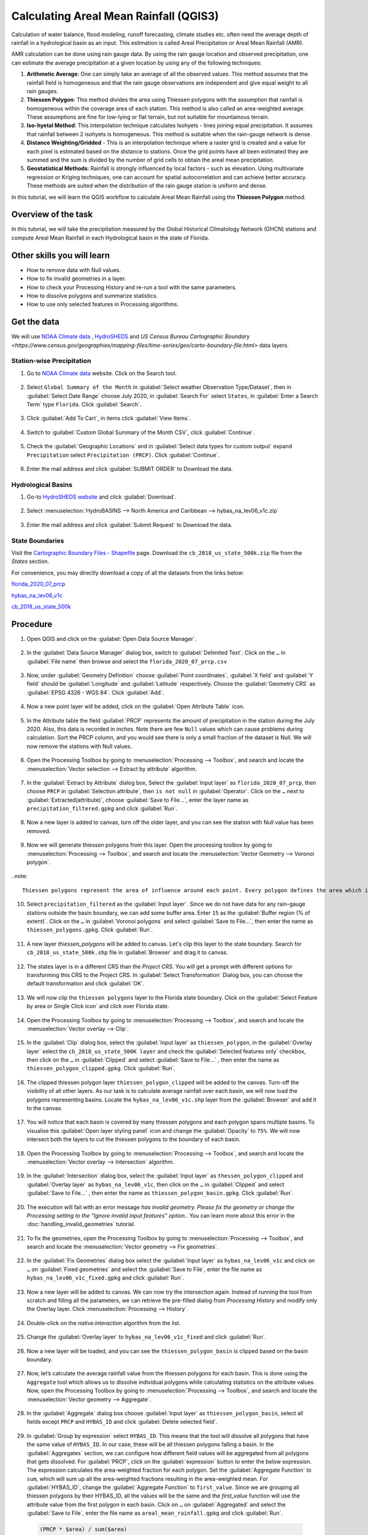 Calculating Areal Mean Rainfall (QGIS3)
=======================================

Calculation of water balance, flood modeling, runoff forecasting, climate studies etc. often need the average depth of rainfall in a hydrological basin as an input. This estimation is called Areal Precipitation or Areal Mean Rainfall (AMR). 

AMR calculation can be done using rain gauge data. By using the rain gauge location and observed precipitation, one can estimate the average precipitation at a given location by using any of the following techniques:

1. **Arithmetic Average**: One can simply take an average of all the observed values. This method assumes that the rainfall field is homogeneous and that the rain gauge observations are independent and give equal weight to all rain gauges.

2. **Thiessen Polygon**: This method divides the area using Thiessen polygons with the assumption that rainfall is homogeneous within the coverage area of each station. This method is also called an area-weighted average. These assumptions are fine for low-lying or flat terrain, but not suitable for mountainous terrain.

3. **Iso-hyetal Method**: This interpolation technique calculates Isohyets - lines joining equal precipitation. It assumes that rainfall between 2 isohyets is homogeneous. This method is suitable when the rain-gauge network is dense.

4. **Distance Weighting/Gridded** - This is an interpolation technique where a raster grid is created and a value for each pixel is estimated based on the distance to stations. Once the grid points have all been estimated they are summed and the sum is divided by the number of grid cells to obtain the areal mean precipitation.

5. **Geostatistical Methods**: Rainfall is strongly influenced by local factors - such as elevation. Using multivariate regression or Kriging techniques, one can account for spatial autocorrelation and can achieve better accuracy. These methods are suited when the distribution of the rain gauge station is uniform and dense.

In this tutorial, we will learn the QGIS workflow to calculate Areal Mean Rainfall using the **Thiessen Polygon** method.

Overview of the task
--------------------

In this tutorial, we will take the precipitation measured by the Global Historical
Climatology Network (GHCN) stations and compute Areal Mean Rainfall in each Hydrological basin in the state of Florida.

Other skills you will learn
----------------------------

- How to remove data with Null values.
- How to fix invalid geometries in a layer.
- How to check your Processing History and re-run a tool with the same parameters.
- How to dissolve polygons and summarize statistics.
- How to use only selected features in Processing algorithms.

Get the data
------------

We will use `NOAA Climate data <https://www.ncdc.noaa.gov/cdo-web/>`_ , `HydroSHEDS <https://www.hydrosheds.org/>`_ and `US Census Bureau Cartographic Boundary <https://www.census.gov/geographies/mapping-files/time-series/geo/carto-boundary-file.html>` data layers.

Station-wise Precipitation
^^^^^^^^^^^^^^^^^^^^^^^^^^

1. Go to `NOAA Climate data <https://www.ncdc.noaa.gov/cdo-web/>`_ website. Click on the Search tool. 

  .. image:: /static/3/areal_mean_rainfall/images/cd01.png
    :align: center
    

2. Select ``Global Summary of the Month`` in :guilabel:`Select weather Observation Type/Dataset`, then in :guilabel:`Select Date Range` choose July 2020, in :guilabel:`Search For` select ``States``, in :guilabel:`Enter a Search Term`  type ``Florida``. Click :guilabel:`Search`. 

  .. image:: /static/3/areal_mean_rainfall/images/cd02.png
    :align: center
    

3. Click :guilabel:`Add To Cart`, in items click :guilabel:`View Items`.  

  .. image:: /static/3/areal_mean_rainfall/images/cd03.png
    :align: center
    

4. Switch to :guilabel:`Custom Global Summary of the Month CSV`, click :guilabel:`Continue`.

  .. image:: /static/3/areal_mean_rainfall/images/cd04.png
    :align: center
    
    
5. Check the :guilabel:`Geographic Locations` and in :guilabel:`Select data types for custom output` expand ``Precipitation`` select ``Precipitation (PRCP)``. Click :guilabel:`Continue`.

  .. image:: /static/3/areal_mean_rainfall/images/cd05.png
    :align: center
    

6. Enter the mail address and click :guilabel:`SUBMIT ORDER` to Download the data.

  .. image:: /static/3/areal_mean_rainfall/images/cd06.png
    :align: center
    


Hydrological Basins
^^^^^^^^^^^^^^^^^^^

1. Go-to `HydroSHEDS website <https://www.hydrosheds.org/>`_ and click :guilabel:`Download`. 

  .. image:: /static/3/areal_mean_rainfall/images/hydrosheds1.png
    :align: center
    

2. Select :menuselection:`HydroBASINS --> North America and Caribbean --> hybas_na_lev06_v1c.zip` 

  .. image:: /static/3/areal_mean_rainfall/images/hydrosheds2.png
    :align: center
    


3. Enter the mail address and click :guilabel:`Submit Request` to Download the data.

  .. image:: /static/3/areal_mean_rainfall/images/hydrosheds3.png
    :align: center
    

State Boundaries
^^^^^^^^^^^^^^^^

Visit the `Cartographic Boundary Files - Shapefile <https://www.census.gov/geographies/mapping-files/time-series/geo/carto-boundary-file.html>`_ page. Download the ``cb_2018_us_state_500k.zip`` file from the *States* section.


For convenience, you may directly download a copy of all the datasets from the links below:

`florida_2020_07_prcp <https://www.qgistutorials.com/downloads/florida_2020_07_prcp.csv>`_

`hybas_na_lev06_v1c <https://www.qgistutorials.com/downloads/hybas_na_lev06_v1c.zip>`_ 

`cb_2018_us_state_500k <https://www.qgistutorials.com/downloads/cb_2018_us_state_500k.zip>`_ 

Procedure
---------

1. Open QGIS and click on the :guilabel:`Open Data Source Manager`. 

  .. image:: /static/3/areal_mean_rainfall/images/01.png
    

2. In the :guilabel:`Data Source Manager` dialog box, switch to :guilabel:`Delimited Text`. Click on the ``…``  in :guilabel:`File name` then browse and select the ``florida_2020_07_prcp.csv`` 

  .. image:: /static/3/areal_mean_rainfall/images/02.png
    


3. Now, under :guilabel:`Geometry Definition` choose :guilabel:`Point coordinates`, :guilabel:`X field` and :guilabel:`Y field` should be :guilabel:`Longitude` and :guilabel:`Latitude` respectively. Choose the :guilabel:`Geometry CRS` as :guilabel:`EPSG 4326 - WGS 84`. Click :guilabel:`Add`. 

  .. image:: /static/3/areal_mean_rainfall/images/03.png
    

4. Now a new point layer will be added, click on the :guilabel:`Open Attribute Table` icon. 

  .. image:: /static/3/areal_mean_rainfall/images/04.png
    

5. In the Attribute table the field :guilabel:`PRCP` represents the amount of precipitation in the station during the July 2020. Also, this data is recorded in *inches*.  Note there are few ``Null`` values which can cause problems during calculation. Sort the PRCP column, and you would see there is only a small fraction of the dataset is Null. We will now remove the stations with Null values.

  .. image:: /static/3/areal_mean_rainfall/images/05.png
    

6. Open the Processing Toolbox by going to :menuselection:`Processing --> Toolbox`, and search and locate the :menuselection:`Vector selection --> Extract by attribute` algorithm. 

  .. image:: /static/3/areal_mean_rainfall/images/06.png
    

7. In the :guilabel:`Extract by Attribute` dialog box, Select the :guilabel:`Input layer` as ``florida_2020_07_prcp``, then choose ``PRCP`` in :guilabel:`Selection attribute`, then ``is not null`` in :guilabel:`Operator`. Click on the ``…`` next to :guilabel:`Extracted(attribute)`, choose :guilabel:`Save to File...`, enter the layer name as ``precipitation_filtered.gpkg`` and click :guilabel:`Run`.

  .. image:: /static/3/areal_mean_rainfall/images/07.png
    

8. Now a new layer is added to canvas, turn off the older layer, and you can see the station with Null value has been removed. 

  .. image:: /static/3/areal_mean_rainfall/images/08.png
    

9. Now we will generate thiessen polygons from this layer. Open the processing toolbox by going to :menuselection:`Processing --> Toolbox`, and search and locate the :menuselection:`Vector Geometry --> Voronoi polygon`. 

  .. image:: /static/3/areal_mean_rainfall/images/09.png
    
..note::

	Thiessen polygons represent the area of influence around each point. Every polygon defines the area which is closer to a particular station than any other station. This means the precipitation at any point is assumed to be the same as the nearest station.
		
10. Select ``precipitation_filtered`` as the :guilabel:`Input layer`. Since we do not have data for any rain-gauge stations outside the basin boundary, we can add some buffer area. Enter ``15`` as the :guilabel:`Buffer region (% of extent)`. Click on the ``…`` in :guilabel:`Voronoi polygons` and select :guilabel:`Save to File…`, then enter the name as ``thiessen_polygons.gpkg``. Click :guilabel:`Run`.

  .. image:: /static/3/areal_mean_rainfall/images/10.png
    

11.   A new layer `thiessen_polygons` will be added to canvas. Let's clip this layer to the state boundary. Search for ``cb_2018_us_state_500k.shp`` file in :guilabel:`Browser` and drag it to canvas. 

  .. image:: /static/3/areal_mean_rainfall/images/11.png
    

12. The states layer is in a different CRS than the *Project CRS*. You will get a prompt with different options for transforming this CRS to the Project CRS. In :guilabel:`Select Transformation` Dialog box, you can choose the default transformation and click :guilabel:`OK`. 

  .. image:: /static/3/areal_mean_rainfall/images/12.png
    

13. We will now clip the ``thiessen polygons`` layer to the Florida state boundary. Click on the  :guilabel:`Select Feature by area or Single Click icon` and click over Florida state. 

  .. image:: /static/3/areal_mean_rainfall/images/13.png
    

14. Open the Processing Toolbox by going to :menuselection:`Processing --> Toolbox`, and search and locate the :menuselection:`Vector overlay --> Clip`. 

  .. image:: /static/3/areal_mean_rainfall/images/14.png
    


15. In the :guilabel:`Clip` dialog box, select the :guilabel:`Input layer` as ``thiessen_polygon``, in the :guilabel:`Overlay layer` select the ``cb_2018_us_state_500K layer`` and check the :guilabel:`Selected features only` checkbox, then click on the ``…`` in :guilabel:`Clipped` and select :guilabel:`Save to File...` , then enter the name as ``thiessen_polygon_clipped.gpkg``. Click :guilabel:`Run`.

  .. image:: /static/3/areal_mean_rainfall/images/15.png
    


16. The clipped thiessen polygon layer ``thiessen_polygon_clipped`` will be added to the canvas. Turn-off the visibility of all other layers. As our task is to calculate average rainfall over each basin, we will now load the polygons representing basins. Locate the ``hybas_na_lev06_v1c.shp`` layer from the :guilabel:`Browser` and add it to the canvas. 

  .. image:: /static/3/areal_mean_rainfall/images/16.png
    

17. You will notice that each basin is covered by many thiessen polygons and each polygon spans multiple basins. To visualise this :guilabel:`Open layer styling panel` icon and change the :guilabel:`Opacity` to ``75%``. We will now intersect both the layers to cut the thiessen polygons to the boundary of each basin. 

  .. image:: /static/3/areal_mean_rainfall/images/17.png
    

18. Open the Processing Toolbox by going to :menuselection:`Processing --> Toolbox`, and search and locate the :menuselection:`Vector overlay -->  Intersection` algorithm.

  .. image:: /static/3/areal_mean_rainfall/images/18.png
    

19. In the :guilabel:`Intersection` dialog box, select the :guilabel:`Input layer` as ``thessen_polygon_clipped`` and :guilabel:`Overlay layer` as ``hybas_na_lev06_v1c``, then click on the ``…`` in :guilabel:`Clipped` and select :guilabel:`Save to File...` , then enter the name as ``thiessen_polygon_basin.gpkg``. Click :guilabel:`Run`. 

  .. image:: /static/3/areal_mean_rainfall/images/19.png
    


20. The execution will fail with an error message *has invalid geometry. Please fix the geometry or change the Processing setting to the “Ignore invalid input features” option.*. You can learn more about this error in the :doc:`handling_invalid_geometries` tutorial.

  .. image:: /static/3/areal_mean_rainfall/images/20.png
    

21. To fix the geometries, open the Processing Toolbox by going to :menuselection:`Processing --> Toolbox`, and search and locate the :menuselection:`Vector geometry --> Fix geometries`.

  .. image:: /static/3/areal_mean_rainfall/images/21.png
    

22. In the :guilabel:`Fix Geometries` dialog box select the :guilabel:`Input layer` as ``hybas_na_lev06_v1c`` and click on ``…`` on :guilabel:`Fixed geometries` and select the :guilabel:`Save to File`, enter the file name as ``hybas_na_lev06_v1c_fixed.gpkg`` and click :guilabel:`Run`.

  .. image:: /static/3/areal_mean_rainfall/images/22.png
    

23. Now a new layer will be added to canvas. We can now try the intersection again. Instead of running the tool from scratch and filling all the parameters, we can retrieve the pre-filled dialog from *Processing History* and modify only the Overlay layer. Click :menuselection:`Processing --> History`.

  .. image:: /static/3/areal_mean_rainfall/images/23.png
    

24. Double-click on the *native:interaction* algorithm from the list.

  .. image:: /static/3/areal_mean_rainfall/images/24.png
    

25. Change the :guilabel:`Overlay layer` to ``hybas_na_lev06_v1c_fixed`` and click :guilabel:`Run`.

  .. image:: /static/3/areal_mean_rainfall/images/25.png
    

26. Now a new layer will be loaded, and you can see the ``thiessen_polygon_basin`` is clipped based on the basin boundary.   

  .. image:: /static/3/areal_mean_rainfall/images/26.png
    

27. Now, let’s calculate the average rainfall value from the thiessen polygons for each basin. This is done using the ``Aggregate`` tool which allows us to dissolve individual polygons while calculating statistics on the attribute values. Now, open the Processing Toolbox by going to :menuselection:`Processing --> Toolbox`, and search and locate the :menuselection:`Vector geometry --> Aggregate`. 

  .. image:: /static/3/areal_mean_rainfall/images/27.png
    

28. In the :guilabel:`Aggregate` dialog box choose :guilabel:`Input layer` as ``thiessen_polygon_basin``, select all fields except ``PRCP`` and ``HYBAS_ID`` and click :guilabel:`Delete selected field`.

  .. image:: /static/3/areal_mean_rainfall/images/28.png
    

29. In :guilabel:`Group by expression` select ``HYBAS_ID``. This means that the tool will dissolve all polygons that have the same value of ``HYBAS_ID``. In our case, these will be all thiessen polygons falling a basin. In the :guilabel:`Aggregates` section, we can configure how different field values will be aggregated from all polygons that gets dissolved. For :guilabel:`PRCP`, click on the :guilabel:`expression` button to enter the below expression. The expression calculates the area-weighted fraction for each polygon. Set the :guilabel:`Aggregate Function` to ``sum``, which will sum up all the area-weighted fractions resulting in the area-weighted mean. For :guilabel:`HYBAS_ID`, change the :guilabel:`Aggregate Function` to ``first_value``. Since we are grouping all thiessen polygons by their HYBAS_ID, all the values will be the same and the *first_value* function will use the attribute value from the first polygon in each basin. Click on ``…`` on :guilabel:`Aggregated` and select the :guilabel:`Save to File`, enter the file name as ``areal_mean_rainfall.gpkg`` and click :guilabel:`Run`.

  .. code-block:: none
  
    (PRCP * $area) / sum($area)

  .. image:: /static/3/areal_mean_rainfall/images/29.png
    

30. A new layer will be added to canvas, lets open the Attribute table to explore. Click on the :guilabel:`Open Attribute Tabel` icon. 

  .. image:: /static/3/areal_mean_rainfall/images/30.png
    

31. The field :guilabel:`PRCP` contains the areal mean rainfall for each basin in inches. 

  .. image:: /static/3/areal_mean_rainfall/images/31.png
    